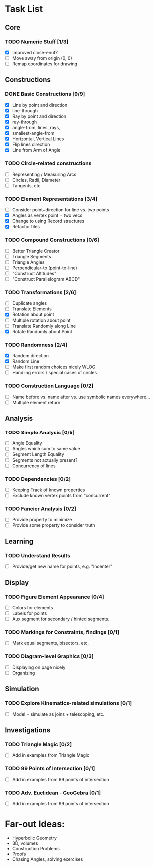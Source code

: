 * Task List
** Core
*** TODO Numeric Stuff [1/3]
    - [X] Improved close-enuf?
    - [ ] Move away from origin (0, 0)
    - [ ] Remap coordinates for drawing
** Constructions
*** DONE Basic Constructions [9/9]
    CLOSED: [2015-03-08 Sun 01:37]
    - [X] Line by point and direction
    - [X] line-through
    - [X] Ray by point and direction
    - [X] ray-through
    - [X] angle-from, lines, rays,
    - [X] smallest-angle-from
    - [X] Horizontal, Vertical Lines
    - [X] Flip lines direction
    - [X] Line from Arm of Angle
*** TODO Circle-related constructions
    - [ ] Representing / Measuring Arcs
    - [ ] Circles, Radii, Diameter
    - [ ] Tangents, etc.
*** TODO Element Representations [3/4]
    - [ ] Consider point+direction for line vs. two points
    - [X] Angles as vertex point + two vecs
    - [X] Change to using Record structures
    - [X] Refactor files
*** TODO Compound Constructions [0/6]
    - [ ] Better Triangle Creator
    - [ ] Triangle Segments
    - [ ] Triangle Angles
    - [ ] Perpendicular-to (point-to-line)
    - [ ] "Construct Altitudes"
    - [ ] "Construct Parallelogram ABCD"
*** TODO Transformations [2/6]
    - [ ] Duplicate angles
    - [ ] Translate Elements
    - [X] Rotation about point
    - [ ] Multiple rotation about point
    - [ ] Translate Randomly along Line
    - [X] Rotate Randomly about Point
*** TODO Randomness [2/4]
    - [X] Random direction
    - [X] Random Line
    - [ ] Make first random choices nicely WLOG
    - [ ] Handling errors / special cases of circles
*** TODO Construction Language [0/2]
    - [ ] Name before vs. name after vs. use symbolic names everywhere...
    - [ ] Multiple element return
** Analysis
*** TODO Simple Analysis [0/5]
    - [ ] Angle Equality
    - [ ] Angles which sum to same value
    - [ ] Segment Length Equality
    - [ ] Segments not actually present?
    - [ ] Concurrency of lines
*** TODO Dependencies [0/2]
    - [ ] Keeping Track of known properties
    - [ ] Exclude known vertex points from "concurrent"
*** TODO Fancier Analysis [0/2]
    - [ ] Provide property to minimize
    - [ ] Provide some property to consider truth
** Learning
*** TODO Understand Results
    - [ ] Provide/get new name for points, e.g. "Incenter"
** Display
*** TODO Figure Element Appearance [0/4]
    - [ ] Colors for elements
    - [ ] Labels for points
    - [ ] Aux segment for secondary / hinted segments.
*** TODO Markings for Constraints, findings [0/1]
    - [ ] Mark equal segments, bisectors, etc.
*** TODO Diagram-level Graphics [0/3]
    - [ ] Displaying on page nicely
    - [ ] Organizing
** Simulation
*** TODO Explore Kinematics-related simulations [0/1]
    - [ ] Model + simulate as joins + telescoping, etc.
** Investigations
*** TODO Triangle Magic [0/2]
    - [ ] Add in examples from Triangle Magic
*** TODO 99 Points of Intersection [0/1]
    - [ ] Add in examples from 99 points of intersection
*** TODO Adv. Euclidean - GeoGebra [0/1]
    - [ ] Add in examples from 99 points of intersection
* Far-out Ideas:
  - Hyperbolic Geometry
  - 3D, volumes
  - Construction Problems
  - Proofs
  - Chasing Angles, solving exercises
